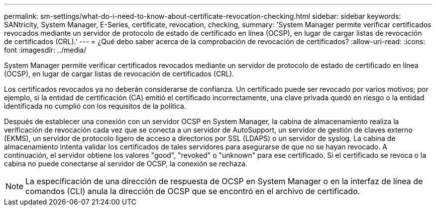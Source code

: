 ---
permalink: sm-settings/what-do-i-need-to-know-about-certificate-revocation-checking.html 
sidebar: sidebar 
keywords: SANtricity, System Manager, E-Series, certificate, revocation, checking, 
summary: 'System Manager permite verificar certificados revocados mediante un servidor de protocolo de estado de certificado en línea (OCSP), en lugar de cargar listas de revocación de certificados (CRL).' 
---
= ¿Qué debo saber acerca de la comprobación de revocación de certificados?
:allow-uri-read: 
:icons: font
:imagesdir: ../media/


[role="lead"]
System Manager permite verificar certificados revocados mediante un servidor de protocolo de estado de certificado en línea (OCSP), en lugar de cargar listas de revocación de certificados (CRL).

Los certificados revocados ya no deberán considerarse de confianza. Un certificado puede ser revocado por varios motivos; por ejemplo, si la entidad de certificación (CA) emitió el certificado incorrectamente, una clave privada quedó en riesgo o la entidad identificada no cumplió con los requisitos de la política.

Después de establecer una conexión con un servidor OCSP en System Manager, la cabina de almacenamiento realiza la verificación de revocación cada vez que se conecta a un servidor de AutoSupport, un servidor de gestión de claves externo (EKMS), un servidor de protocolo ligero de acceso a directorios por SSL (LDAPS) o un servidor de syslog. La cabina de almacenamiento intenta validar los certificados de tales servidores para asegurarse de que no se hayan revocado. A continuación, el servidor obtiene los valores "good", "revoked" o "unknown" para ese certificado. Si el certificado se revoca o la cabina no puede conectarse al servidor de OCSP, la conexión se rechaza.

[NOTE]
====
La especificación de una dirección de respuesta de OCSP en System Manager o en la interfaz de línea de comandos (CLI) anula la dirección de OCSP que se encontró en el archivo de certificado.

====